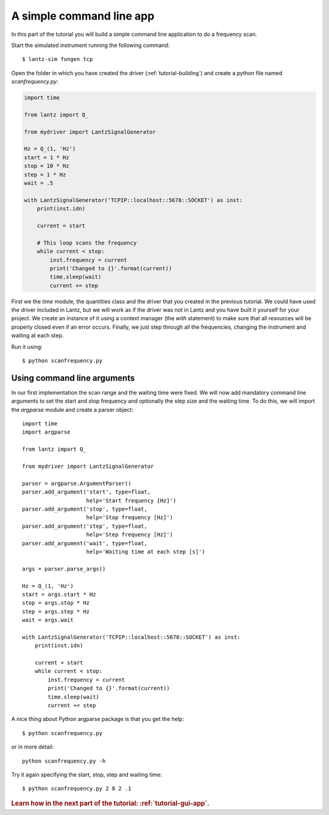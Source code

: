 .. _tutorial-cli-app:


A simple command line app
=========================

In this part of the tutorial you will build a simple command line application
to do a frequency scan.

Start the simulated instrument running the following command::

    $ lantz-sim fungen tcp


Open the folder in which you have created the driver (:ref:`tutorial-building`)
and create a python file named `scanfrequency.py`:


.. code-block:: python

    import time

    from lantz import Q_

    from mydriver import LantzSignalGenerator

    Hz = Q_(1, 'Hz')
    start = 1 * Hz
    stop = 10 * Hz
    step = 1 * Hz
    wait = .5

    with LantzSignalGenerator('TCPIP::localhost::5678::SOCKET') as inst:
        print(inst.idn)

        current = start

        # This loop scans the frequency
        while current < stop:
            inst.frequency = current
            print('Changed to {}'.format(current))
            time.sleep(wait)
            current += step

First we the `time` module, the quantities class and the driver that you created
in the previous tutorial. We could have used the driver included in Lantz, but
we will work as if the driver was not in Lantz and you have built it yourself
for your project. We create an instance of it using a context manager
(the `with` statement) to make sure that all resources will be properly closed
even if an error occurs. Finally, we just step through all the frequencies,
changing the instrument and waiting at each step.

Run it using::

    $ python scanfrequency.py

Using command line arguments
----------------------------

In our first implementation the scan range and the waiting time were fixed. We
will now add mandatory command line arguments to set the start and stop frequency
and optionally the step size and the waiting time. To do this, we will import
the `argparse` module and create a parser object::

    import time
    import argparse

    from lantz import Q_

    from mydriver import LantzSignalGenerator

    parser = argparse.ArgumentParser()
    parser.add_argument('start', type=float,
                        help='Start frequency [Hz]')
    parser.add_argument('stop', type=float,
                        help='Stop frequency [Hz]')
    parser.add_argument('step', type=float,
                        help='Step frequency [Hz]')
    parser.add_argument('wait', type=float,
                        help='Waiting time at each step [s]')

    args = parser.parse_args()

    Hz = Q_(1, 'Hz')
    start = args.start * Hz
    stop = args.stop * Hz
    step = args.step * Hz
    wait = args.wait

    with LantzSignalGenerator('TCPIP::localhost::5678::SOCKET') as inst:
        print(inst.idn)

        current = start
        while current < stop:
            inst.frequency = current
            print('Changed to {}'.format(current))
            time.sleep(wait)
            current += step

A nice thing about Python argparse package is that you get the help::

    $ python scanfrequency.py

or in more detail::

    python scanfrequency.py -h

Try it again specifying the start, stop, step and waiting time::

    $ python scanfrequency.py 2 8 2 .1


.. rubric::
   Learn how in the next part of the tutorial: :ref:`tutorial-gui-app`.
